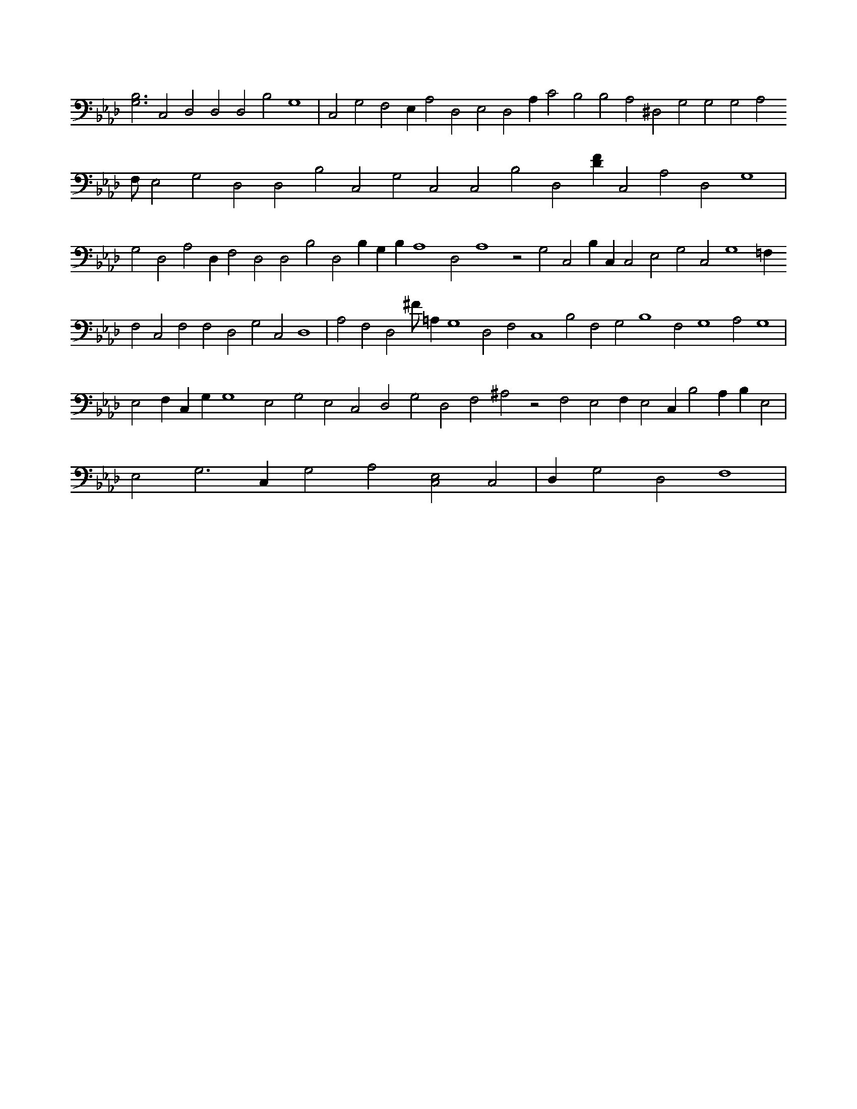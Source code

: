X:823
L:1/4
M:none
K:AbMaj
[G,3B,3] C,2 D,2 D,2 D,2 B,2 G,4 | C,2 G,2 F,2 E, A,2 D,2 E,2 D,2 A, C2 B,2 B,2 A,2 ^D,2 G,2 G,2 G,2 A,2 F,/2 E,2 G,2 D,2 D,2 B,2 C,2 G,2 C,2 C,2 B,2 D,2 [DF] C,2 A,2 D,2 G,4 | G,2 D,2 A,2 D, F,2 D,2 D,2 B,2 D,2 B, G, B, A,4 D,2 A,4 z2 G,2 C,2 B, C, C,2 E,2 G,2 C,2 G,4 =F, F,2 C,2 F,2 F,2 D,2 G,2 C,2 D,4 | A,2 F,2 D,2 ^F/2 =A, G,4 D,2 F,2 C,4 B,2 F,2 G,2 B,4 F,2 G,4 A,2 G,4 | E,2 F, C, G, G,4 E,2 G,2 E,2 C,2 D,2 G,2 D,2 F,2 ^A,2 z2 F,2 E,2 F, E,2 C, B,2 A, B, E,2 | E,2 G,3 C, G,2 A,2 [C,2E,2] C,2 | D, G,2 D,2 F,4 |
